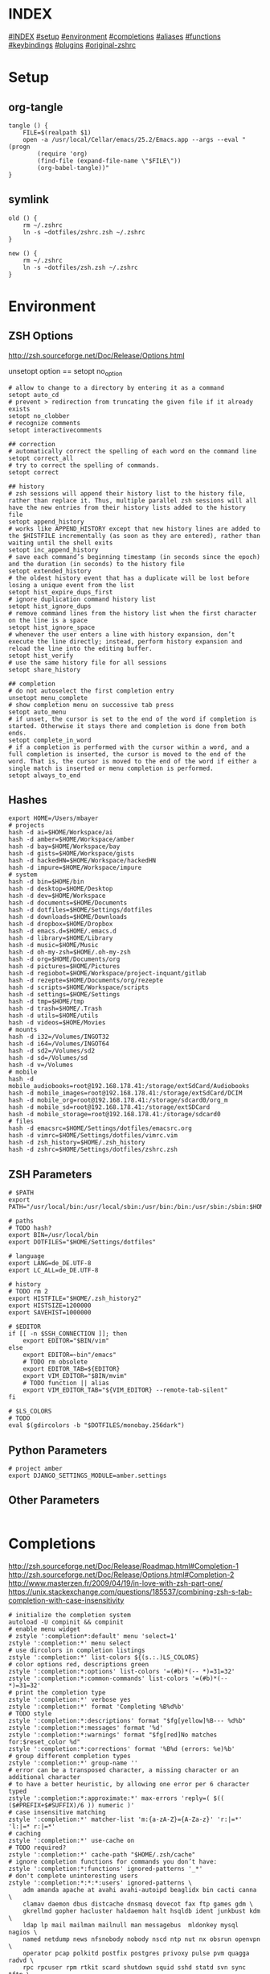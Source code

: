 #+AUTHOR: Markus Bayer
#+DATE: [2017-11-17 Fr]
#+BABEL: cache no
#+PROPERTY: header-args shell :tangle zsh.zsh

#          ▄███████▄     ▄████████    ▄█    █▄       ▄████████  ▄████████
#          ▀█▀▄███▀▄▄   ███         ▄███▄▄▄▄███▄▄  ▄███▄▄▄▄██▀ ███
#           ▄███▀   ▀ ▀███████████ ▀▀███▀▀▀▀███▀  ▀▀███▀▀▀▀▀   ███
#         ▄███▀                ███   ███    ███   ▀███████████ ███    █▄
# ████    ███▄     ▄█    ▄█    ███   ███    ███     ███    ███ ███    ███
# ████     ▀████████▀  ▄████████▀    ███    █▀      ███    ███ ████████
#                                                   ███    ███

# ASCII-Art credits: http://patorjk.com/software/taag/#p=display&f=Delta%20Corps%20Priest%201&t=.zshrc
* INDEX
[[#INDEX]]
[[#setup]]
[[#environment]]
[[#completions]]
[[#aliases]]
[[#functions]]
[[#keybindings]]
[[#plugins]]
[[#original-zshrc]]

* Setup
:PROPERTIES:
:CUSTOM_ID: setup
:END:
** org-tangle
#+BEGIN_SRC shell
tangle () {
    FILE=$(realpath $1)
    open -a /usr/local/Cellar/emacs/25.2/Emacs.app --args --eval "(progn
        (require 'org)
        (find-file (expand-file-name \"$FILE\"))
        (org-babel-tangle))"
}
#+END_SRC

** symlink
#+BEGIN_SRC shell
old () {
    rm ~/.zshrc
    ln -s ~dotfiles/zshrc.zsh ~/.zshrc
}

new () {
    rm ~/.zshrc
    ln -s ~dotfiles/zsh.zsh ~/.zshrc
}
#+END_SRC

* Environment
:PROPERTIES:
:CUSTOM_ID: environment
:END:

** ZSH Options
http://zsh.sourceforge.net/Doc/Release/Options.html

unsetopt option == setopt no_option
#+BEGIN_SRC shell
# allow to change to a directory by entering it as a command
setopt auto_cd 
# prevent > redirection from truncating the given file if it already exists
setopt no_clobber
# recognize comments
setopt interactivecomments

## correction
# automatically correct the spelling of each word on the command line
setopt correct_all
# try to correct the spelling of commands.
setopt correct

## history
# zsh sessions will append their history list to the history file, rather than replace it. Thus, multiple parallel zsh sessions will all have the new entries from their history lists added to the history file
setopt append_history
# works like APPEND_HISTORY except that new history lines are added to the $HISTFILE incrementally (as soon as they are entered), rather than waiting until the shell exits
setopt inc_append_history
# save each command’s beginning timestamp (in seconds since the epoch) and the duration (in seconds) to the history file
setopt extended_history
# the oldest history event that has a duplicate will be lost before losing a unique event from the list
setopt hist_expire_dups_first
# ignore duplication command history list
setopt hist_ignore_dups
# remove command lines from the history list when the first character on the line is a space
setopt hist_ignore_space
# whenever the user enters a line with history expansion, don’t execute the line directly; instead, perform history expansion and reload the line into the editing buffer.
setopt hist_verify
# use the same history file for all sessions
setopt share_history

## completion
# do not autoselect the first completion entry
unsetopt menu_complete
# show completion menu on successive tab press
setopt auto_menu
# if unset, the cursor is set to the end of the word if completion is started. Otherwise it stays there and completion is done from both ends.
setopt complete_in_word
# if a completion is performed with the cursor within a word, and a full completion is inserted, the cursor is moved to the end of the word. That is, the cursor is moved to the end of the word if either a single match is inserted or menu completion is performed.
setopt always_to_end
#+END_SRC

** Hashes
#+BEGIN_SRC shell
export HOME=/Users/mbayer
# projects
hash -d ai=$HOME/Workspace/ai
hash -d amber=$HOME/Workspace/amber
hash -d bay=$HOME/Workspace/bay
hash -d gists=$HOME/Workspace/gists
hash -d hackedHN=$HOME/Workspace/hackedHN
hash -d impure=$HOME/Workspace/impure
# system
hash -d bin=$HOME/bin
hash -d desktop=$HOME/Desktop
hash -d dev=$HOME/Workspace
hash -d documents=$HOME/Documents
hash -d dotfiles=$HOME/Settings/dotfiles
hash -d downloads=$HOME/Downloads
hash -d dropbox=$HOME/Dropbox
hash -d emacs.d=$HOME/.emacs.d
hash -d library=$HOME/Library
hash -d music=$HOME/Music
hash -d oh-my-zsh=$HOME/.oh-my-zsh
hash -d org=$HOME/Documents/org
hash -d pictures=$HOME/Pictures
hash -d regiobot=$HOME/Workspace/project-inquant/gitlab
hash -d rezepte=$HOME/Documents/org/rezepte
hash -d scripts=$HOME/Workspace/scripts
hash -d settings=$HOME/Settings
hash -d tmp=$HOME/tmp
hash -d trash=$HOME/.Trash
hash -d utils=$HOME/utils
hash -d videos=$HOME/Movies
# mounts
hash -d i32=/Volumes/INGOT32
hash -d i64=/Volumes/INGOT64
hash -d sd2=/Volumes/sd2
hash -d sd=/Volumes/sd
hash -d v=/Volumes
# mobile
hash -d mobile_audiobooks=root@192.168.178.41:/storage/extSdCard/Audiobooks
hash -d mobile_images=root@192.168.178.41:/storage/extSdCard/DCIM
hash -d mobile_org=root@192.168.178.41:/storage/sdcard0/org_m
hash -d mobile_sd=root@192.168.178.41:/storage/extSDCard
hash -d mobile_storage=root@192.168.178.41:/storage/sdcard0
# files
hash -d emacsrc=$HOME/Settings/dotfiles/emacsrc.org
hash -d vimrc=$HOME/Settings/dotfiles/vimrc.vim
hash -d zsh_history=$HOME/.zsh_history
hash -d zshrc=$HOME/Settings/dotfiles/zshrc.zsh
#+END_SRC

** ZSH Parameters
#+BEGIN_SRC shell
# $PATH
export PATH="/usr/local/bin:/usr/local/sbin:/usr/bin:/bin:/usr/sbin:/sbin:$HOME/bin:$PATH"

# paths
# TODO hash?
export BIN=/usr/local/bin
export DOTFILES="$HOME/Settings/dotfiles"

# language
export LANG=de_DE.UTF-8
export LC_ALL=de_DE.UTF-8

# history
# TODO rm 2
export HISTFILE="$HOME/.zsh_history2"
export HISTSIZE=1200000
export SAVEHIST=1000000

# $EDITOR
if [[ -n $SSH_CONNECTION ]]; then
    export EDITOR="$BIN/vim"
else
    export EDITOR=~bin"/emacs"
    # TODO rm obsolete
    export EDITOR_TAB=${EDITOR}
    export VIM_EDITOR="$BIN/mvim"
    # TODO function || alias
    export VIM_EDITOR_TAB="${VIM_EDITOR} --remote-tab-silent"
fi

# $LS_COLORS
# TODO 
eval $(gdircolors -b "$DOTFILES/monobay.256dark")
#+END_SRC

** Python Parameters
#+BEGIN_SRC shell
# project amber
export DJANGO_SETTINGS_MODULE=amber.settings
#+END_SRC

** Other Parameters
#+BEGIN_SRC shell
#+END_SRC

* Completions
:PROPERTIES:
:CUSTOM_ID: completions
:END:
http://zsh.sourceforge.net/Doc/Release/Roadmap.html#Completion-1
http://zsh.sourceforge.net/Doc/Release/Options.html#Completion-2
http://www.masterzen.fr/2009/04/19/in-love-with-zsh-part-one/
https://unix.stackexchange.com/questions/185537/combining-zsh-s-tab-completion-with-case-insensitivity
#+BEGIN_SRC shell
# initialize the completion system
autoload -U compinit && compinit
# enable menu widget
# zstyle ':completion*:default' menu 'select=1'
zstyle ':completion:*' menu select
# use dircolors in completion listings
zstyle ':completion:*' list-colors ${(s.:.)LS_COLORS}
# color options red, descriptions green
zstyle ':completion:*:options' list-colors '=(#b)*(-- *)=31=32'
zstyle ':completion:*:common-commands' list-colors '=(#b)*(-- *)=31=32'
# print the completion type
zstyle ':completion:*' verbose yes
zstyle ':completion:*' format 'Completing %B%d%b'
# TODO style
zstyle ':completion:*:descriptions' format "$fg[yellow]%B--- %d%b"
zstyle ':completion:*:messages' format '%d'
zstyle ':completion:*:warnings' format "$fg[red]No matches for:$reset_color %d"
zstyle ':completion:*:corrections' format '%B%d (errors: %e)%b'
# group different completion types
zstyle ':completion:*' group-name ''
# error can be a transposed character, a missing character or an additional character
# to have a better heuristic, by allowing one error per 6 character typed
zstyle ':completion:*:approximate:*' max-errors 'reply=( $(( ($#PREFIX+$#SUFFIX)/6 )) numeric )'
# case insensitive matching
zstyle ':completion:*' matcher-list 'm:{a-zA-Z}={A-Za-z}' 'r:|=*' 'l:|=* r:|=*'
# caching
zstyle ':completion:*' use-cache on
# TODO required?
zstyle ':completion:*' cache-path "$HOME/.zsh/cache" 
# ignore completion functions for commands you don’t have:
zstyle ':completion:*:functions' ignored-patterns '_*'
# don't complete uninteresting users
zstyle ':completion:*:*:*:users' ignored-patterns \
    adm amanda apache at avahi avahi-autoipd beaglidx bin cacti canna \
    clamav daemon dbus distcache dnsmasq dovecot fax ftp games gdm \
    gkrellmd gopher hacluster haldaemon halt hsqldb ident junkbust kdm \
    ldap lp mail mailman mailnull man messagebus  mldonkey mysql nagios \
    named netdump news nfsnobody nobody nscd ntp nut nx obsrun openvpn \
    operator pcap polkitd postfix postgres privoxy pulse pvm quagga radvd \
    rpc rpcuser rpm rtkit scard shutdown squid sshd statd svn sync tftp \
    usbmux uucp vcsa wwwrun xfs '_*'
# don't complete uninteresting files
zstyle ':completion:*:emacs:*' ignored-patterns '*.(o|a|so|aux|dvi|swp|fig|bbl|blg|bst|idx|ind|out|toc|class|pdf|ps|pyc)'
# avoid getting offered the same filename with rm
zstyle ':completion:*:rm:*' ignore-line yes
#+END_SRC

** Python

* Aliases
:PROPERTIES:
:CUSTOM_ID: aliases
:END:

** Global aliases
#+BEGIN_SRC shell
# filter columns
alias -g _awk1="|awk '{print \$1}'"
alias -g _awk2="|awk '{print \$2}'"
alias -g _awk3="|awk '{print \$3}'"
alias -g _awk4="|awk '{print \$4}'"
alias -g _awk5="|awk '{print \$5}'"
alias -g _awk6="|awk '{print \$6}'"
# count lines
alias -g _cl='| wc -l'
# archives in pwd
alias -g _acd='./(*.bz2|*.gz|*.tgz|*.zip|*.z)'
#+END_SRC

** Suffix aliases
#+BEGIN_SRC shell
# TODO
# open org-mode files in emacs
alias -s org=emacs
#+END_SRC

* Functions
:PROPERTIES:
:CUSTOM_ID: functions
:END:

** Clipboard

** Echo

** File

** Director

** Internet

** List

** Find

** Select

* Keybindings
:PROPERTIES:
:CUSTOM_ID: keybindings
:END:
#+BEGIN_SRC shell
rationalise-dot() {
  if [[ $LBUFFER = *.. ]]; then
    LBUFFER+=/..
  else
    LBUFFER+=.
  fi
}
zle -N rationalise-dot
bindkey . rationalise-dot
#+END_SRC

* Plugins
:PROPERTIES:
:CUSTOM_ID: plugins
:END:

* Original zshrc
:PROPERTIES:
:CUSTOM_ID: original-zshrc
:END:

#+BEGIN_SRC shell :tangle no
  # zsh configs {{{
      # init completion
      autoload -U compinit && compinit
      # enable vcs_info used by the prompt
      autoload -Uz vcs_info
      zstyle ':vcs_info:*' enable git svn
      precmd() { vcs_info }

      # completion {
          # enable vcs_info used by the prompt
          autoload -U compinit && compinit
          autoload -Uz vcs_info
          zstyle ':vcs_info:*' enable git svn
          precmd () { vcs_info ; }
    
          zstyle ':completion:*' completer _expand _complete
    

          zstyle ':completion:*' users resolve
          # use dircolours in completion listings
          zstyle ':completion:*' list-colors ${(s.:.)LS_COLORS}
          # Enable menu completion
          zstyle ':completion*:default' menu 'select=1'
    
          # allow approximate matching
          zstyle ':completion:*' completer _complete _match _approximate
          zstyle ':completion:*:match:*' original only
          zstyle ':completion:*:approximate:*' max-errors 1 numeric
          zstyle ':completion:*' auto-description 'Specify: %d'
          zstyle ':completion:*' format 'Completing %d'
          zstyle ':completion:*' verbose true
          zstyle ':completion:*:functions' ignored-patterns '_*'
          zstyle ':completion:*:*:(^rm):*:*files' ignored-patterns \
          '*?.(o|c~|zwc)' '*?~'
    
          zstyle ':completion:*:vim:*' ignored-patterns '*.(o|a|so|aux|dvi|log|swp|fig|bbl|blg|bst|idx|ind|out|toc|class|pdf|ps|pyc)'
    
          # init completion
          autoload -U compinit && compinit
      # #}



      # ls --color
      # LS_COLORS='di=36:ln=35:so=32:pi=33:ex=31:bd=34;46:cd=34;43:su=30;41:sg=30;46:tw=30;42:ow=30;43'
      # LSCOLORS='gxfxcxdxbxegedabagacad'

      # gnu dircolors
      alias dircolors='gdircolors'
      eval `dircolors /Users/mbayer/Settings/dotfiles/monobay.256dark`
  # }}}

  # antigen {{{
      # source $HOME/.oh-my-zsh/custom/plugins/antigen/antigen.zsh
      #
      # # load the oh-my-zsh's library.
      # antigen use oh-my-zsh
      #
      # # bundles from the default repo (robbyrussell's oh-my-zsh).
      # antigen bundle osx
      # antigen bundle brew
      # antigen bundle git
      # antigen bundle python
      # antigen bundle pip
      # antigen bundle docker
      # antigen bundle jsontools
      # antigen bundle urltools
      # antigen bundle web-search
      #
      # # additional bundles
      # antigen bundle zsh-users/zsh-syntax-highlighting
      # antigen bundle zsh-users/zsh-autosuggestions
      # antigen bundle zsh-users/zsh-completions
      # antigen bundle zsh-users/zsh-history-substring-search
      #
      # antigen bundle jocelynmallon/zshmarks
      #
      # # Tell antigen that you're done.
      # antigen apply
  # }}}

  # oh-my-zsh configs {{{

      ZSH=$HOME/.oh-my-zsh

      ZSH_THEME="impure"
      # ZSH_THEME="bay"
      # ZSH_THEME="random"
      CASE_SENSITIVE="false"
      COMPLETION_WAITING_DOTS="false"

      plugins=(
          osx
          brew
          python
          pip
          zshmarks
          pure
          docker
          jsontools
          urltools
          web-search
          zsh-completions
          zsh-syntax-highlighting
          zsh-history-substring-search
          k
          ztrace
          impure)

      source $ZSH/oh-my-zsh.sh
  # }}}

  # plugins-settings {{{
      # fortune ponies {
          fortune | ponysay
      # }

      # fzf {
          source ~/.oh-my-zsh/custom/plugins/fzf/completion.zsh

                  # ag -g "" --path-to-agignore ~/.agignore'
          export FZF_DEFAULT_COMMAND='
              (git ls-files $(git rev-parse --show-toplevel) ||
                  /usr/bin/find . -path "*/\.*" -prune -o -type f -print -o -type l -print |
                  sed s/^..//) 2> /dev/null'

          # Feed the output of ag into fzf
          alias fzf_ag='ag -g "" | fzf'

          # To apply the command to CTRL-T as well
          export FZF_CTRL_T_COMMAND="$FZF_DEFAULT_COMMAND"

          # fzf bms {
              alias fm='. fm'
              FZF_MARKS_DIRMARKS=~/.fzf_dirmarks
              FZF_MARKS_FILEMARKS=~/.fzf_filemarks
              FZF_MARKS_TEXT_ACTION=${EDITOR_TAB}
              FZF_MARKS_FILE_ACTION='open'
              FZF_MARKS_DIR_ACTION='cd'
          # }
      # }
  # }}}

  # python {{{
      path=(
          $path
          /usr/bin/python
          /usr/local/bin/python3
      )

      # virtualenv {
          export VIRTUALENVWRAPPER_PYTHON=/usr/bin/python
          export PROJECT_HOME=$HOME/Workspace
          export WORKON_HOME=$HOME/Workspace/Envs
          export VIRTUALENV_ROOT=$WORKON_HOME
          export DEFAULT_PYTHON_INTERPRETER=$WORKON_HOME/python3.4.1/bin/python
          source /usr/local/bin/virtualenvwrapper.sh

          # fix the new tab = virtual_env dir bug
          if [[ "$PWD" == "$HOME/Workspace/Envs" ]]; then
              cd - > /dev/null
          fi
          # set default virtual_env
          if [[ $(basename "$VIRTUAL_ENV") == "" ]]
          then
              local virtualenv_default_path="$HOME/Workspace/Envs/python3.4.1/bin/activate"
              if [[ -f "$virtualenv_default_path" ]]; then
                  source "$virtualenv_default_path"
              fi
          fi
      # }
  # }}}

  # docker {{{
      export OSX_PRIVATE=/private
      # $(boot2docker shellinit 2> /dev/null)
      # export DOCKER_HOST=tcp://192.168.59.103:2376
      # export DOCKER_CERT_PATH=$HOME/.boot2docker/certs/boot2docker-vm
      # export DOCKER_TLS_VERIFY=1
  # }}}


  # keybindings / keymappings {{{
      # vi mode
      # bindkey -v

      # TODO: remove
      # bind UP and DOWN arrow keys to history-substring-search
      # zmodload zsh/terminfo
      # bindkey "$terminfo[kcuu1]" history-substring-search-up
      # bindkey "$terminfo[kcud1]" history-substring-search-down

      # widgets
      # _last_command_args() {
      #     last_command=$history[$[HISTCMD-1]]
      #     last_command_array=("${(s/ /)last_command}") 
      #     _sep_parts last_command_array
      # }
      # zstyle ':completion:*' completer _last_command_args _complete

          # tab completion for the output of the previous command {
              _prev_result () {
                  local hstring
                  hstring=$(eval `fc -l -n -1`)
                  set -A hlist ${(@s/
  /)hstring}
                  compadd - ${hlist}
              }

              zle -C prev-comp menu-complete _prev_result
              # usage
              # $ find . -name "settings.py.*"
              # $ vim <Escape>e<Tab>
              bindkey '\ee' prev-comp
          # }

          # fzf filter for the output of the previous command {
              fzf_filter_prev () {
                  local selection
                  selection=$(fc -e - | fzf)
                  if [[ -a $selection ]]
                  then
                      smart_open $selection
                  fi
              }

              zle -N fzf_filter_prev
              # usage
              # $ ls
              # $ <Escape>f
              bindkey -s '\ef' 'fzf_filter_prev\n'
          # }

          # open last output {
              open_prev () {
                  local files
                  files=$(fc -e -)
                  if [[ -a $files ]]
                  then
                      smart_open $files
                  fi
              }

              zle -N open_prev
              # usage
              # $ ls
              # $ <Escape>o
              bindkey -s '\eo' 'open_prev\n'
          # }

          # copy the output of the previous command to clipboard {
              copy_prev () {
                  fc -e - | pbcopy
              }

              zle -N cp_prev
              # usage
              # $ ls
              # $ <Escape>c
              bindkey -s '\ec' 'cp_prev\n'
          # }

          # tab completion for git status files {
              _git_status_files () {
                  local files
                  files=$(git status --porcelain | awk '{print $2 }')
                  # sleep?
                  sleep 1
                  set -A flist ${(@s/
  /)files}
                  compadd - ${flist}
              }

              zle -C git-files menu-complete _git_status_files
              # usage
              # $ git add <Escape>g<Tab>
              bindkey '\eg' git-files
          # }

          # tab completion for git status files {
              if [[ $- == *i* ]]; then

                  # CTRL-h - Paste the selected hash(s) into the command line
                  # hash -d | grep -v '_'|awk -F = '{print "~"$1"/""\t\t"$2}'

                  # CTRL-f - Paste the selected file path(s) into the command line
                  __fsel() {
                    local cmd="${FZF_CTRL_T_COMMAND:-"command find -L . \\( -path '*/\\.*' -o -fstype 'dev' -o -fstype 'proc' \\) -prune \
                      -o -type f -print \
                      -o -type d -print \
                      -o -type l -print 2> /dev/null | sed 1d | cut -b3-"}"
                    eval "$cmd" | $(__fzfcmd) -m | while read item; do
                      printf '%q ' "$item"
                    done
                    echo
                  }

                  # CTRL-p - Paste the selected directory path(s) into the command line
                  __fsel-dir() {
                    local cmd="${FZF_ALT_C_COMMAND:-"command find -L . \\( -path '*/\\.*' -o -fstype 'dev' -o -fstype 'proc' \\) -prune \
                      -o -type d -print 2> /dev/null | sed 1d | cut -b3-"}"
                    eval "$cmd" | $(__fzfcmd) -m | while read item; do
                      printf '%q ' "$item"
                    done
                    echo
                  }

                  __fzfcmd() {
                    [ ${FZF_TMUX:-1} -eq 1 ] && echo "fzf-tmux -d${FZF_TMUX_HEIGHT:-40%}" || echo "fzf"
                  }

                  fzf-file-widget() {
                    LBUFFER="${LBUFFER}$(__fsel)"
                    zle redisplay
                  }
                  zle     -N   fzf-file-widget
                  bindkey '^F' fzf-file-widget

                  fzf-dir-widget() {
                    LBUFFER="${LBUFFER}$(__fsel-dir)"
                    zle redisplay
                  }
                  zle     -N   fzf-dir-widget
                  bindkey '^P' fzf-dir-widget

                  # Ctrl-g - cd into the selected directory
                  fzf-cd-widget() {
                    local cmd="${FZF_ALT_C_COMMAND:-"command find -L . \\( -path '*/\\.*' -o -fstype 'dev' -o -fstype 'proc' \\) -prune \
                      -o -type d -print 2> /dev/null | sed 1d | cut -b3-"}"
                    cd "${$(eval "$cmd" | $(__fzfcmd) +m):-.}" && pwd
                    zle reset-prompt
                  }
                  zle     -N    fzf-cd-widget
                  bindkey '^G' fzf-cd-widget

                  # CTRL-r - Paste the selected command from history into the command line
                  fzf-history-widget() {
                    local selected num
                    selected=( $(fc -l 1 | $(__fzfcmd) +s --tac +m -n2..,.. --tiebreak=index --toggle-sort=ctrl-r -q "${LBUFFER//$/\\$}") )
                    if [ -n "$selected" ]; then
                      num=$selected[1]
                      if [ -n "$num" ]; then
                        zle vi-fetch-history -n $num
                      fi
                    fi
                    zle redisplay
                  }
                  zle     -N   fzf-history-widget
                  bindkey '^R' fzf-history-widget
              fi
          # }

          # magic enter = ls && git status {
              do_enter () {
                  if [ -n "$BUFFER" ]; then
                      zle accept-line
                      return 0
                  fi
                  echo
                  ls
                  if [ "$(git rev-parse --is-inside-work-tree 2> /dev/null)" = 'true' ]; then
                      echo
                      echo -e "\e[0;33m--- git status ---\e[0m"
                      git status -sb
                  fi
                  zle reset-prompt
                  return 0
              }
              zle -N do_enter
              bindkey '^m' do_enter
          # }

          # rational dots {
              # type '...' to get '../..' with successive .'s adding /..
              function rationalise_dot {
                  local MATCH # keep the regex match from leaking to the environment
                  if [[ $LBUFFER =~ '(^|/| |      |'$'\n''|\||;|&)\.\.$' ]]; then
                    LBUFFER+=/
                    zle self-insert
                    zle self-insert
                  else
                    zle self-insert
                  fi
              }
              zle -N rationalise_dot
              bindkey . rationalise_dot
              # without this, typing a . aborts incremental history search
              bindkey -M isearch . self-insert
          # }
      # }

      bindkey -e
      export WORDCHARS=''                                 # do not jump over whole POSIX path
      bindkey '^N' accept-and-hold                        # ctrl n .................... multiselect in menu complete
      bindkey '^[^[[D' backward-word                      # alt <arrow-left>............move a word backward
      bindkey '^[^[[C' forward-word                       # alt <arrow-right>...........move a word forward
      bindkey '^[^H' backward-kill-word                   # cmd <del>...................delete the word left of the cursor
      bindkey '^A' beginning-of-line                      # cmd <arrow-left>............move to the beginning of the line
      bindkey '^E' end-of-line                            # cmd <arrow-right>...........move to the end of the line
      bindkey '^[^[[B' kill-whole-line                    # cmd <arrow-down>............delete the whole line
      bindkey '^X' delete-char                            # ctrl x......................delete the char under the cursor
      bindkey '^W' delete-word                            # ctrl w......................delete the word under the cursor
      bindkey -s '^[^[[A' 'cd ..\n'                       # alt <arrow-up>..............cd ..
      bindkey -s '^L' 'ls -laH\n'                         # ctr l.......................ls -laH
      bindkey '^[[A' history-beginning-search-backward    # <arrow-up>..................history substring search backward
      bindkey '^[[B' history-beginning-search-forward     # <arrow-down>................history substring search forward
  # }}}

  # aliases {{{
      # filters / global aliases {
          # redirect stdout, stderr
          alias -g _no_output='> /dev/null 2>&1'
          # redirect stderr
          alias -g _no_stderr='2> /dev/null'
          # redirect stdout
          alias -g _no_stdout='&> /dev/null'

          alias -g _vim="| eval ${EDITOR_TAB}"
          alias -g _copy='| pbcopy'

          # last downloaded file
          alias -g _ldf='~"downloads/$(ls -1t ~downloads/ | head -n1)"'
          alias -g _lss='~"pictures/Screenshots/$(ls -1t ~pictures/Screenshots/ | head -n1)"'

          # alias -g õrg='~org'
      # }

      # list {
          alias ls='gls --color=auto'
          alias ll='ls -lah'
          alias ls_size='ls -lahS'                # sort by size
          alias ls_date='ls -latr'                # sort by date
          alias ls_today='find . -maxdepth 1 -type f -mtime 1'
          # numFiles: number of (non-hidden) files in current directory
          alias ls_count='echo $(ls -1 | wc -l)'
          alias k='k -h'     # human readable sizes
      # }

      # tools {
          alias chrome='/Applications/Google\ Chrome.app/Contents/MacOS/Google\ Chrome --headless --disable-gpu'
          alias p='pbpaste'
          alias c='pbcopy'
          alias ag='ag --path-to-agignore ~/.agignore'
          alias grep='grep --color'
          alias df='df -h'
          alias pony='fortune | ponysay'
          alias wttr='curl -s http://wttr.in | tail +8 | head -30'
          alias moon='curl -s wttr.in/Moon|head -25'
          alias yt3='$WORKON_HOME/python3.4.1/bin/youtube-dl --verbose --extract-audio --audio-format mp3 --no-mtime --no-cache-dir'
          alias yt='$WORKON_HOME/python3.4.1/bin/youtube-dl --no-mtime --no-cache-dir'
          # alias emacs='/usr/local/Cellar/emacs/24.5/Emacs.app/Contents/MacOS/Emacs'
          # alias emacs='open -a Emacs.app'
          alias cemacs='/usr/local/Cellar/emacs/24.5/Emacs.app/Contents/MacOS/Emacs -nw'
          alias bpython='$WORKON_HOME/python3.4.1/bin/bpython'
          alias redis='$HOME/Utils/redis-4.0.2/src/redis-server'

          # vim {
              alias cvim='/usr/local/bin/vim'

          # }

          # git {
              alias gs='git status'
              alias gpl='git pull'
              alias gps='git push'
              alias gl='git log'
              alias gco='git checkout'
              # find all .git directories and exec "git pull" on the parent.
              # alias git_pull_rec='find . -name .git -exec sh -c "cd \"{}\"/../ && pwd && git pull" \;'
              alias git_ignore_del='git ls-files --deleted -z | git update-index --assume-unchanged -z --stdin'
              alias git_remote_url='open `git config --get remote.origin.url`'
              alias git_push_fire='git add -A && git commit -a --allow-empty-message -m "" && git push'
              alias git_graph='git log --oneline --graph'
              alias git_branch='git branch | cut -c3-'
              alias git_undo_commit='git reset --soft HEAD~'
          # }

          # docker {
              alias dm='docker-machine'
              alias start_regiobot='docker-machine start regiobot && eval "$(docker-machine env regiobot)"'
              alias stop_regiobot='docker-machine stop regiobot'

              alias start_termxplorer='docker-machine start termxplorer && eval "$(docker-machine env termxplorer)"'
              alias stop_termxplorer='docker-machine stop termxplorer'

              # stop all containers
              alias docker_stop_all='docker stop $(docker ps -a -q)'
              # rm all containers
              alias docker_rm_all='docker rm $(docker ps -a -q)'
              # stop and rm all containers
              alias docker_nuke='docker_stop_all && docker_rm_all'
              # remove all images
              alias docker_rmi_all='docker rmi $(docker images -q)'

              # kill all running containers
              alias docker_kill_all='docker kill $(docker ps -q)'
              # delete all stopped containers
              alias docker_rm_stopped_containers='printf "\n>>> Deleting stopped containers\n\n" && docker rm $(docker ps -a -q)'
              # delete all untagged images
              alias docker_rmi_untagged='printf "\n>>> Deleting untagged images\n\n" && docker rmi $(docker images -q -f dangling=true)'
              # delete all stopped containers and untagged images
              alias docker_clean='docker_rm_stopped_containers || true && docker_rmi_untagged'
          # }
      # }

      # actions {
          alias s='source ~zshrc'
          alias i_am_root='su -c "$(history -p !-1)"'
          alias printip='ifconfig | grep "inet " | grep -v 127.0.0.1 | cut -d\  -f2'
          alias dirs='dirs -vp'
          # substitute windows linebreak with unix linebreak
          alias fix_linebreaks="/usr/bin/perl -i -pe's/\r$//'"
          alias pip_update_all="pip freeze --local | grep -v '^\-e' | cut -d = -f 1  | xargs -n1 pip install -U"

          # osx {
              alias osx_show_hidden='defaults write com.apple.Finder AppleShowAllFiles YES && killall Finder'
              alias osx_hide_hidden='defaults write com.apple.Finder AppleShowAllFiles NO && killall Finder'
              alias osx_empty_trash="rm -rf ~/.Trash/."
          # }

          # cleanup {
              # rm_DS_Store_files: removes all .DS_Store file from the current dir and below
              alias rm_ds_store='find . -name .DS_Store -exec rm {} \;'
              alias rm_pyc_files='find . -name "*.pyc" -exec rm {} \;'
              alias rm_svn_files='find . -type d -name .svn -exec rm -rf {} \;'
              alias rm_emacs_files="find . -maxdepth 1 -type f -name '#*#' -exec rm {}\;"
          # }

          # file-shortcuts {
              alias zshrc='eval ${EDITOR_TAB} ~zshrc'
              alias zsh_history='eval ${EDITOR_TAB} ~zsh_history'
              alias vimrc='eval ${EDITOR_TAB} ~vimrc'
              alias emacsrc='eval ${EDITOR_TAB} ~emacsrc'
          # }
      # }
  # }}}

  # functions {{{
              # tools {
              clipboard_plain_text () {
                  pbpaste | textutil -convert txt -stdin -stdout -encoding 30 | pbcopy
              }
              print_shrug () {
                  echo "¯\_(ツ)_/¯"
              }
              print_python_kws () {
                  python -c "import keyword
  for kw in keyword.kwlist:
      print(kw)"
              }
              # >--< <- rm from clipboard entry
              # >>> import hashlib
              rm_prefix (){
                  pbpaste|cut -c 4-|pbcopy
              }
              # reverse line order of file
              tac () {
                  sed '1!G;h;$!d' $1
              }
              mk_zip_bomb () {
                  dd if=/dev/zero bs=1M count=10240 | gzip > 10G.gzip
              }
              list_background_images () {
                  local url=$1
                  curl $url|awk -F\" '{for(i=0;++i<=NF;){if($i ~ /^http/ && $i !~ "google\|cache:"){print $i}}}'|grep '.*\.\(jpg\|JPG\|png\|PNG\|gif\|GIF\)'
              }
              list_urls () {
                  local url=$1
                  curl $url|sed -n 's/.*href="\([^"]*\).*/\1/p'
              }
              # }
      # fileoperations {
          rename_prefix_iterator () {
              local prefix=$1
              local pattern=$2
              i=1
              for file in *$pattern*; do
                  filename=$(basename "$file")
                  extension="${filename##*.}"
                  filename="${filename%.*}"
                  cp $file $(printf "$prefix-%0.3d.$extension" $i)
                  i=$((i + 1))
              done
          }
      # }
      # echo {
          # 
          echo_external_ip () {
              curl ipecho.net/plain
          }
          # get the last file of the given directory
          echo_lf () {
              echo "$1/$(ls -1t $1/ | head -n1)"
          }
          echo_timestamp () {
              echo $(date +%Y-%m-%d-%H-%M-%S)
          }
          echo_datestamp () {
              echo $(date +%Y-%m-%d)
          }
      # }

      # list {
          starcat () {
              for i in *; do
                  echo ""
                  echo "=-=-= $i =-=-="
                  echo "------------------------------------------------"
                  echo ""
                  cat "$i"
                  echo ""
              done
          }

          recipes () {
              (cd ~org/rezepte && ls -1a|sed -e 's/\.org//g' -e 's/_/ /g')
          }
          escape_spaces () {
              echo "${(q)1}"
          }
          # print a directory tree
          dir_tree () {
              ls -R | grep ":$" | sed -e 's/:$//' -e 's/[^-][^\/]*\//--/g' -e 's/^/   /' -e 's/-/|/'
          }
          # count files
          count () {
              for dir in $( /usr/bin/find . -type d -print );
              do
                  files=$( /usr/bin/find $dir -maxdepth 1 -type f | wc -l )
                  echo "$dir : $files"
              done
          }

          # showTimes: show the modification, metadata-change, and access times of a file
          showtimes () { stat -f "%N:   %m %c %a" "$@" ; }

          # ff:  find a file under the current directory
          ff () { /usr/bin/find . -name "$@" ; }

          # ff:  fuzzy find file under the current directory
          fff () { /usr/bin/find . -name "*$@*" ; }

          # ffs: to find a file whose name starts with a given string
          ffs () { /usr/bin/find . -name "$@"'*' ; }

          # ffe: to find a file whose name ends with a given string
          ffe () { /usr/bin/find . -name '*'"$@" ; }

          # fd: find a directory
          fd () { /usr/bin/find . -type d -name '*'"$@" ; }

          # ffd: fuzzy find a directory
          ffd () { /usr/bin/find . -type d -name "*$@*" ; }

          # ffg:  to find a file under the current git directory
          ffg () { /usr/bin/find `git rev-parse --show-toplevel` -name "$@" ; }

          # ffsg: to find a file whose name starts with a given string within the current git dir
          ffsg () { /usr/bin/find `git rev-parse --show-toplevel` -name "$@"'*' ; }

          # ffeg: to find a file whose name ends with a given string within the current git dir
          ffeg () { /usr/bin/find `git rev-parse --show-toplevel` -name '*'"$@" ; }

          # fdg: find a directory within the current git dir
          fdg () { /usr/bin/find `git rev-parse --show-toplevel` -type d -name '*'"$@" ; }

          # ag within the git dir
          agg () { /usr/local/bin/ag "$@" `git rev-parse --show-toplevel` ; }
          gagg () { agg "$@" ; }

          # search for a file using Spotlight's metadata
          spotlight () { mdfind "kMDItemDisplayName == '$@'wc"; }

          # TODO FIXME
          f_spotlight () {
              smart_open $(spotlight "$@" | fzf --select-1)
          }

          # show the SpotLight comment for a file
          spotlight_comment () { mdls "$1" | grep kMDItemFinderComment ; }

          # locaterecent: to search for files created since yesterday using Spotlight
          # this is an illustration of using $time in a query
          # see: http://developer.apple.com/documentation/Carbon/Conceptual/SpotlightQuery/index.html
          # TODO: day param
          spotlight_recent_created () {
              mdfind 'kMDItemFSCreationDate >= $time.yesterday' | sed '/^\/Users\/mbayer\//!d' | sed '/^\/Users\/mbayer\/Library\//d' | sed '/pyc$/d'
          }

          mru () {
              find ~ \( -path '*/\.*' -o -path '/Users/mbayer/Library*' -o -path '/Users/mbayer/Pictures/Fotos-Mediathek.photoslibrary*' -o -path '/Users/mbayer/Workspace/Envs*' \) -prune -o \( -name '*\.pyc' \) -prune -o -type f -mtime -7 -perm -g+r,u+r,o+r -print | sed '/Dropbox.*Icon*/d'
          }

          f_mru () {
              smart_open $(mru | fzf)
          }

          # list_all_apps: list all applications on the system
          list_all_apps () { mdfind 'kMDItemContentTypeTree == "com.apple.application"c' ; }

          # find_larger: find files larger than a certain size (in bytes)
          find_larger () { /usr/bin/find . -type f -size +${1}c ; }

          # findword: search for a word in the Unix word list
          findword () { /usr/bin/grep ^"$@"$ /usr/share/dict/words ; }

          # dictionary lookup
          # dict_lookup is a python script which queries osx dict
          dict () {
              dict_lookup "$@"|tr '|' '\n'|sed 's/^ //g'
          }

          # fzf {
              # open screenshot
              f_screenshot () {
                  local screenshot_path screenshot
                  screenshot_path="$HOME/Pictures/Screenshots"
                  out=$(ls -r ${screenshot_path} | grep Bildschirmfoto | fzf --expect=ctrl-y)
                  key=$(head -1 <<< "$out")
                  screenshot=$(head -2 <<< "$out" | tail -1)
                  echo "$screenshot_path/${(q)screenshot}"
                  [ "$key" = ctrl-y ] && echo "$screenshot_path/${(q)screenshot}" | pbcopy || $(open $screenshot_path/$screenshot)
              }

              # fzf open
              # fe [FUZZY PATTERN] - Open the selected file with the default editor
              #   - Bypass fuzzy finder if there's only one match (--select-1)
              #   - Exit if there's no match (--exit-0)
              # you can press
              #   - CTRL-O to open with `open` command,
              #   - CTRL-E or Enter key to open with the $EDITOR
              f_open () {
                  local out file key
                  out=$(fzf --query="$1" --exit-0 --select-1 --exit-0 --cycle --expect=ctrl-o,ctrl-e --preview "head -$LINES {}")
                  key=$(head -1 <<< "$out")
                  file=$(head -2 <<< "$out" | tail -1)
                  if [ -n "$file" ]; then
                      # [ "$key" = ctrl-o ] && open "$file" || eval ${EDITOR_TAB} "$file"
                      [ "$key" = ctrl-o ] && open "$file" || smart_open "$file"
                      # echo "$file"
                  fi
              }
              alias fo='f_open'

              # open a file at path
              fo_at () {
                  (cd "$1" && fo)
              }

              # open a file under a hashed path
              f_hash () {
                  local scope=$(hash -d | grep -v '_' | sed 's/=.*//' | grep "$1")
                  if [[ "$scope" != "" ]]; then
                      local hash_path=$(hash -d | grep -v '_' | sed 's/.*=//' | grep "$scope")
                      (cd "$hash_path" && fo)
                  else
                      echo "unknown hash: $1"
                  fi
              }

              org () { (cd ~org && fo "$1") }
              dotfile () { (cd ~dotfiles && fo "$1") }
              gist () { (cd ~gists && fo "$1") }
              gist_search () { (cd ~gists && ag -C 5 "$1") }

              # fzf cd - cd to selected directory
              f_cd () {
                local dir
                dir=$(/usr/bin/find ${1:-*} -path '/*/\.*' -prune \
                                -o -type d -print 2> /dev/null | fzf +m) &&
                realpath "$dir"
                cd "$dir"
              }
              alias fcd='f_cd'

              # fcd starting from $HOME
              f_gcd () {
                local dir
                dir=$(/usr/bin/find ${1:-*} -path $(echo $HOME)'/*/\.*' -prune \
                                -o -type d -print 2> /dev/null | fzf +m) &&
                cd "$dir"
              }
              alias fgcd='f_cd'

              f_dirs () {
                  local dir
                  dir=$(dirs | awk '{print $2}' | fzf)
                  dn=$(dirname "$dir")
                  echo $dn
                  cd $dn
              }

              # search for file contents
              f_ag () {
                  ag "$1" --nobreak --nonumbers --noheading . | fzf
              }
              alias fag='f_ag'

              # fbr - checkout git branch (including remote branches)
              f_git_checkout () {
                local branches branch
                branches=$(git branch --all | grep -v HEAD) &&
                branch=$(echo "$branches" |
                         fzf-tmux -d $(( 2 + $(wc -l <<< "$branches") )) +m) &&
                git checkout $(echo "$branch" | sed "s/.* //" | sed "s#remotes/[^/]*/##")
              }

              # fco - checkout git branch/tag
              f_git_checkout_tag () {
                local tags branches target
                tags=$(
                  git tag | awk '{print "\x1b[31;1mtag\x1b[m\t" $1}') || return
                branches=$(
                  git branch --all | grep -v HEAD             |
                  sed "s/.* //"    | sed "s#remotes/[^/]*/##" |
                  sort -u          | awk '{print "\x1b[34;1mbranch\x1b[m\t" $1}') || return
                target=$(
                  (echo "$tags"; echo "$branches") |
                  fzf-tmux -l30 -- --no-hscroll --ansi +m -d "\t" -n 2) || return
                git checkout $(echo "$target" | awk '{print $2}')
              }

              # fcoc - checkout git commit
              f_git_checkout_commit () {
                local commits commit
                commits=$(git log --pretty=oneline --abbrev-commit --reverse) &&
                commit=$(echo "$commits" | fzf --tac +s +m -e) &&
                git checkout $(echo "$commit" | sed "s/ .*//")
              }

              # fshow - git commit browser
              f_git_log () {
                git log --graph --color=always \
                    --format="%C(auto)%h%d %s %C(black)%C(bold)%cr" "$@" |
                fzf --ansi --no-sort --reverse --tiebreak=index --bind=ctrl-s:toggle-sort \
                    --bind "ctrl-m:execute:
                              (grep -o '[a-f0-9]\{7\}' | head -1 |
                              xargs -I % sh -c 'git show --color=always % | less -R') << 'FZF-EOF'
                              {}
  FZF-EOF"
              }

              # pick a container id from all containers
              f_docker_container_id () {
                  local selection c_id
                  selection=$(docker ps -a | fzf --reverse --header-lines=1 --prompt="🐳  ")
                  c_id=$(echo $selection | awk '{print $1}')
                  echo $c_id | pbcopy
                  echo "copied:"
                  echo $c_id
              }

              f_docker_exec_select () {
                  local selection c_id cmd
                  selection=$(docker ps | fzf --reverse --header-lines=1 --prompt="🐳  ")
                  c_id=$(echo $selection | awk '{print $1}')
                  cmd="docker exec -it $c_id /bin/bash"
                  echo $cmd
                  eval $cmd
              }
              alias docker_shell='f_docker_exec_select'

              # pick a container id from all running containers
              f_docker_container_running_id () {
                  local selection c_id
                  selection=$(docker ps | fzf --reverse --header-lines=1 --prompt="🐳  ")
                  c_id=$(echo $selection | awk '{print $1}')
                  echo $c_id | pbcopy
                  echo "copied:"
                  echo $c_id
              }

              # pick an image name
              f_docker_image_name () {
                  local selection c_id
                  selection=$(docker ps -a | fzf --reverse --header-lines=1 --prompt="🐳  ")
                  c_id=$(echo $selection | awk '{print $2}')
                  echo $c_id | pbcopy
                  echo "copied:"
                  echo $c_id
              }

              # c - browse chrome history
              f_chrome_history () {
                    local cols sep
                    cols=$(( COLUMNS / 3 ))
                    sep='{{::}}'

                    # Copy History DB to circumvent the lock
                    # - See http://stackoverflow.com/questions/8936878 for the file path
                    cp -f ~/Library/Application\ Support/Google/Chrome/Default/History /tmp/h

                    sqlite3 -separator $sep /tmp/h \
                      "select substr(title, 1, $cols), url
                       from urls order by last_visit_time desc" |
                    awk -F $sep '{printf "%-'$cols's  \x1b[36m%s\n", $1, $2}' |
                    fzf --ansi --multi | sed 's#.*\(https*://\)#\1#' | xargs open
              }
              alias chrome_history='f_chrome_history'

              # browse chrome bookmarks
              f_chrome_bookmarks () {
                  $HOME/Workspace/scripts/fzf_chrome_bookmarks.rb
              }
              alias chrome_bookmarks='f_chrome_bookmarks'
          # }
      # }

      # print {
          # pretty print json
          # pjson '{"test": "test"}'
          # pjson myjsonfile.json
          # pjson '{"test": "test"}' myjsonfile.json
          pjson () {
              if [ $# -gt 0 ];
                  then
                  for arg in $@
                  do
                      if [ -f $arg ];
                          then
                          less $arg | python -m json.tool
                      else
                          echo "$arg" | python -m json.tool
                      fi
                  done
              fi
          }
      # }

      # vim {
          smart_open () {
              # escape spaces
              local filename cmd cmd_dir cmd_text cmd_arbitrary
              filename=${(q)1}

              cmd=""
              cmd_dir="cd $filename"
              cmd_text="${EDITOR_TAB} $filename"
              cmd_arbitrary="open $filename"

              # if directory
              if [[ -d "$filename" ]]; then
                  cmd=$cmd_dir
              else
                  # special case handling
                  local file_extension file_exceptions
                  file_extension="${filename##*.}"
                  file_exceptions=(csv org)
                  for i in "${file_exceptions[@]}"
                  do
                      if [[ "$i" == "$file_extension" ]]; then
                          cmd=$cmd_arbitrary
                      fi
                  done

                  # skip if it was special case
                  if [[ "$cmd" == "" ]]; then
                      # if meta information is text
                      if [[ $(file "$filename" | awk '{print $NF}') == 'text' ]]; then
                          cmd=$cmd_text
                      else
                          # fallback
                          cmd=$cmd_arbitrary
                      fi
                  fi
              fi

              if [[ $cmd != '' ]]; then
                  echo $filename
                  eval ${cmd}
              else
                  echo "nothing to do here"
              fi
          }

          # open files from asgard
          asgard_open () {
              mvim -c "echo :set buftype: \" \"" --remote-tab-silent scp://asgard//"$@"
          }

          # start vim with python 2 venv then switch back
          pvim () {
              venv="${VIRTUAL_ENV##*/}"
              if [[ $venv != "" ]]
              then
                  workon python2.7.5
                  mvim
                  workon $venv
              else
                  mvim
              fi
          }
      # }

      # emacs {
          emacs () {
              if [ $# -eq 0 ]; then
                  # open -a /usr/local/Cellar/emacs/25.2/Emacs.app/
                  eval ${EDITOR}
                  return 0
              fi
              if [ "$1" = "--debug-init" ]; then
                  eval ${EDITOR} --args --debug-init
                  return 0
              fi
              for var in "$@"; do
                  touch "$var"
                  eval "${EDITOR} $var"
              done
          }
          alias e='emacs'

          tangle () {
              FILE=$(realpath $1)
              open -a /usr/local/Cellar/emacs/25.2/Emacs.app --args --eval "(progn
                  (require 'org)
                  (find-file (expand-file-name \"$FILE\"))
                  (org-babel-tangle))"
          }

          old () {
              rm ~/.zshrc
              ln -s ~dotfiles/zshrc.zsh ~/.zshrc
          }

          new () {
              rm ~/.zshrc
              ln -s ~dotfiles/zsh.zsh ~/.zshrc
          }

      # }

      # vim {
          vim () {
              if [ $# -eq 0 ]; then
                  # open -a Emacs.app
                  eval ${VIM_EDITOR}
                  return 0
              fi

              eval ${VIM_EDITOR_TAB} "$@"
          }
      # }

      # git {
          # git diff
          gd () {
              git diff --color $1 $2|diff-so-fancy
          }

          # git add
          ga () {
              git add $@
          }

          # git commit -m
          gc () {
              git commit -m "$@"
          }

          # cd to git root
          cdg () {
              cd `git rev-parse --show-toplevel`
          }

          # git status file list
          git_status_files () {
              git status --porcelain | awk '{print $2 }'
          }

          # show which branch the current one is forked from
          git_parent_branch () {
              local current_branch=`git rev-parse --abbrev-ref HEAD`
              git show-branch -a | ack '\*' | ack -v "$current_branch" | head -n1 | sed 's/.*\[\(.*\)\].*/\1/' | sed 's/[\^~].*//'
          }

          # list git tree
          git_tree () {
              (git ls-tree -r --name-only HEAD || /usr/bin/find . -path "*/\.*" -prune -o -type f -print -o -type l -print | sed s/^..//) 2> /dev/null
          }


          # pull all repositories under $pwd
          # git_pull_rec () {
          #     /usr/bin/find . -type d -depth 1 -exec git --git-dir={}/.git --work-tree=$PWD/{} pull origin master \;
          # }

          # git push -u origin {BRANCH_NAME}
          git_push_branch () {
              git push -u origin "$(git branch --no-color | sed -e '/^[^*]/d' -e 's/* \(.*\)/\1/')"
          }

          # show the git log as json
          git_log_json () {
              git log --pretty=format:'{%n  "commit": "%H",%n  "abbreviated_commit": "%h",%n  "tree": "%T",%n  "abbreviated_tree": "%t",%n  "parent": "%P",%n  "abbreviated_parent": "%p",%n  "refs": "%D",%n  "encoding": "%e",%n  "subject": "%s",%n  "sanitized_subject_line": "%f",%n  "body": "%b",%n  "commit_notes": "%N",%n  "verification_flag": "%G?",%n  "signer": "%GS",%n  "signer_key": "%GK",%n  "author": {%n    "name": "%aN",%n    "email": "%aE",%n    "date": "%aD"%n  },%n  "commiter": {%n    "name": "%cN",%n    "email": "%cE",%n    "date": "%cD"%n  }%n},'
          }

          # open a gist repository in the browser
          git_gist_remote_url () {
              local gist_url
              gist_url="https://gist.github.com/embayer/"$(git config --get remote.origin.url | cut -c24- | sed 's/\.git$//')
              echo "$gist_url"
              open "$gist_url"
          }
      # }

      # docker {
          # regiobot {
              # init regiobot docker
              rg_init () {
                  cd ~/Workspace/regiobot/regiobot/
                  docker-machine stop regiobot
                  docker-machine start regiobot
                  eval "$(docker-machine env regiobot)"
                  make up
              }

              # open a bash session in the regiobot docker
              rg_shell () {
                  eval "$(docker-machine env regiobot)"
                  docker exec -it $(docker ps | awk '{ if ($2 == "regiobot_django") print $1 }') /bin/bash
              }

              import_shell () {
                  eval "$(docker-machine env regiobot)"
                  docker exec -it $(docker ps | awk '{ if ($2 == "rgimport_rgimport") print $1 }') /bin/bash
              }
          # }
      # }

      # trac {
          # cartman wrapper
          trac () {
              $WORKON_HOME/python2.7.5/bin/cm "$@" 2>/dev/null
          }

          # comment on a ticket
          trac_comment () {
              # trac_comment {ticket_nr} "{comment}"
              trac comment "$1" -m "$2"
          }

          # view ticket status
          trac_status () {
              trac status "$@"
          }

          # accept a ticket
          trac_accept () {
              trac status "$1" accept
          }

          # view a ticket by nr
          # -o -> open in browser
          trac_view () {
              local ticket_nr
              ticket_nr=$1
              if [[ ! $ticket_nr == '' ]]; then
                  local ticket_url
                  ticket_url=https://trac.inquant.de/regioyal/ticket/$ticket_nr

                  if [[ "$2" == "-o" ]]; then
                      echo "🐾  $ticket"
                      echo "🔗  $ticket_url"
                      open https://trac.inquant.de/regioyal/ticket/$ticket_nr
                  else
                      local ticket_description
                      ticket_description=`trac view $ticket_nr`
                      echo "🐾  $ticket_description"
                      echo ""
                      echo ""
                      echo "------------------------------------------------"
                      echo "🔗  $ticket_url"
                  fi
              fi
          }

          # search ticket titles via https://pypi.python.org/pypi/cartman/0.2.3
          trac_ticket () {
                local ticket ticket_nr
                # sort numerical
                ticket=$(trac report 3 | sort -t '#' -k 2n | fzf)
                ticket_nr=`echo $ticket | awk '{print $1}' | sed 's/[^0-9]*//g'`

                  if [[ ! $ticket_nr == '' ]];then
                      trac_view $ticket_nr $1
                  fi
          }

          # search tickets (trac_search "404 pages" -o)
          trac_search () {
                local ticket ticket_nr
                ticket=$(trac search "$1" | fzf)
                ticket_nr=`echo $ticket | awk '{print $1}' | sed 's/[^0-9]*//g'`

                  if [[ ! $ticket_nr == '' ]];then
                      local last_param
                      eval last_param=\$$#
                      if [[ $last_param == '-o' ]];then
                          trac_view $ticket_nr $last_param
                      else
                          trac_view $ticket_nr
                      fi
                  fi
          }
      # }

      # actions {

          # convert all xlsx files in pwd to csv
          # pip install xlsx2csv required
          xlsx2csv_in_dir () {
               for filename in ./*.xlsx; do xlsx2csv $filename ${filename:r}.csv; done
          }
          # colored man pages
          man () {
              env \
              LESS_TERMCAP_mb=$(printf "\e[1;31m") \
              LESS_TERMCAP_md=$(printf "\e[1;31m") \
              LESS_TERMCAP_me=$(printf "\e[0m") \
              LESS_TERMCAP_se=$(printf "\e[0m") \
              LESS_TERMCAP_so=$(printf "\e[1;44;33m") \
              LESS_TERMCAP_ue=$(printf "\e[0m") \
              LESS_TERMCAP_us=$(printf "\e[1;32m") \
                  man "$@"
          }


          diff_sorted () {
              diff <(sort "$1") <(sort "$2")
          }

          # escape spaces
          esc () {
              echo ${(q)@}
          }

          # print time logged in
          print_uptime () {
              last | grep `whoami` | grep -v logged | cut -c61-71 | sed -e 's/[()]//g' | awk '{ sub("\\+", ":");split($1,a,":");if(a[3]){print a[1]*60*60+a[2]*60+a[3]} else {print a[1]*60+a[2] }; }' | paste -s -d+ - | bc | awk '{printf "%dh:%dm:%ds\n",$1/(60*60),$1%(60*60)/60,$1%60}'
          }


          # print a divider
          div () {
              echo ""
              imgcat ~dropbox/Bilder/Art/MC-Escher-Metamorphosis.jpg
          }
          # create an executable script
          mk_script () {
              (($# > 0)) && {
                  touch "$1"
                  chmod +x "$1"
                  eval ${EDITOR_TAB} "$1"
              }
          }

          mkdir_cd () {
              mkdir $1 && cd $_
          }
          alias mkcd='mkdir_cd'

          # move file/dir to trash
          trash () { mv "$@" $HOME/.Trash/. ; }

          # backup the current directory at the parent directoy
          # use encryption with -e
          bu () {
              dname=$(basename $(pwd))
              cd ..
              if [[ "$1" == "-e" ]]; then
                  buname=$dname""_$(date +%d%m%y-%H-%M-%S).tar.gz.enc
                  tar cz "$dname/" | openssl enc -aes-256-cbc -e > "$buname"
              else
                  buname=$dname""_$(date +%d%m%y-%H-%M-%S).tar.gz
                  tar czf "$buname" "$dname/"
              fi
              echo "-> ../$buname"
              cd -  >/dev/null 2>&1
          }

          # convert a given zshmarks bookmarks file to zsh named directories
          bookmarks_to_hashes () {
              cat "$@" | awk '(FS = "|") && (NF) { gsub(/\$HOME/, "~", $1); print "hash -d " $2 "=" $1 }'
          }

          # lookup dict.cc
          de () { dict.cc.py de en "$1"; }
          # lookup dict.cc for english words
          en () { dict.cc.py en de "$1"; }

          # copy the current working dir to clipboard
          copy_pwd () { pwd | pbcopy }

          # copy the last command to clipboard
          copy_last_cmd () {
              # echo "!!" | pbcopy
              history | tail -1 | awk '{for (i=2; i<NF; i++) printf $i " "; print $NF}' | pbcopy
          }

          # calculator
          = () {
              calc="${@//p/+}"
              calc="${calc//x/*}"
              echo "$(($calc))"
          }

          # show clock
          clock () {
              while sleep 1;do tput sc;tput cup 0 $(($(tput cols)-29));date;tput rc;done &
          }

          # explain tools
          explain () {
            if [ "$#" -eq 0 ]; then
              while read  -p "Command: " cmd; do
                curl -Gs "https://www.mankier.com/api/explain/?cols="$(tput cols) --data-urlencode "q=$cmd"
              done
              echo "Bye!"
            elif [ "$#" -eq 1 ]; then
              curl -Gs "https://www.mankier.com/api/explain/?cols="$(tput cols) --data-urlencode "q=$1"
            else
              echo "Usage"
              echo "explain                  interactive mode."
              echo "explain 'cmd -o | ...'   one quoted command to explain it."
            fi
          }

          # osx {
              pomodoro () {
                  # TODO: tags, exercises, postpone
                  # Basso.aiff  Blow.aiff  Bottle.aiff  Frog.aiff  Funk.aiff  Glass.aiff  Hero.aiff  Morse.aiff  Ping.aiff  Pop.aiff  Purr.aiff  Sosumi.aiff  Submarine.aiff  Tink.aiff
                  local title="Pomodoro"
                  local subtitle="time for a break"
                  local soundname="Hero"
                  if [[ "$1" == "" ]]; then
                      local notification="a task"
                  else
                      local notification="$1"
                  fi
                  local timestamp=$(date +%d.%m.%Y-%H:%M:%S)
                  # TODO: display end time
                  echo "$timestamp\t$notification""\r"
                  echo "$timestamp\t$notification""\r" >> ~/.pomodoro

                  local secs=$((1))
                  # display a timer
                  while [ $secs -gt 0 ]; do
                      # TODO: format minutes
                      echo -ne "$secs\033[0K\r"
                      sleep 1
                      : $((secs--))
                  done
                  echo "display notification \"$notification\" with title \"$title\" subtitle \"$subtitle\" sound name \"$soundname\""
                  osascript -e "display notification \"$notification\" with title \"$title\" subtitle \"$subtitle\" sound name \"$soundname\""
              }
              alias pom='pomodoro'
              pomo () {
                  blocks
                  pomodoro "$1"
                  blocks
              }

              pomodoro_today () {
                  local pomodoros=$(grep -o "$(date +%d.%m.%Y)" ~/.pomodoro | wc -l|awk '{print $1}')
                  echo "$pomodoros pomodoros today: ${(l:$pomodoros::🍅:)}\n"
                  cat ~/.pomodoro | grep "$(date +%d.%m.%Y)" --color=never | cut -c 12-
              }

              # say
              # test voices
              say_test () {
                  say -v '?' | awk '{print $1}' | while read voice; do printf "using $voice...\n"; say -v $voice "hello, this is me using the $voice voice"; sleep 1; done
              }

              lol () { say -v Hysterical 'hahahahahahaha oh really?' }

              sing_song () {
                  songs=(
                      "say -v Alex Dum dum dee dum dum dum dum dee Dum dum dee dum dum dum dum dee dum dee dum dum dum de dum dum dum dee dum dee dum dum dee dummmmmmmmmmmmmmmmm" \
                      "say -v Anna di di di di di di di di di di di di di di di di di di di di di di di di di di" \
                      "say -v Cellos oh This is a ponci song ponci song ponci song this is the ponsiano song ive ever ever heard So why keep you listening listening listening while you are supposed to hack to hack to hack to hack its because i hate bill gates hate bill gates hate bill gates its because i hate bill gates more than anything else No its because windows life windows life windows life and you better get a macintosh and iPod now" \
                      "say -v Good oooooooooooooooooooooooooooooooooooooooo­oooooooooooooooooooooooooooooooooooooooo­oooooooooooooooooooo oooooooooooooooooooooooooooooooooooooooo­oooooooooooooooooooooooooooooooooooooooo­oooooooooooooooooooo oooooooooooooooooooooooooooooooooooooooo­oooooooooooooooooooooooooooooooooooooooo­oooooooooooooooooooo oooooooooooooooooooooooooooooooooooooooo­oooooooooooooooooooooooooooooooooooooooo­oooooooooooooooooooo oooooooooooooooooooooooooooooooooooooooo­oooooooooooooooooooooooooooooooooooooooo­oooooooooo" \
                      "say -v Bad oooooooooooooooooooooooooooooooooooooooo­oooooooooooooooooooooooooooooooooooooooo­oooooooooooooooooooo oooooooooooooooooooooooooooooooooooooooo­oooooooooooooooooooooooooooooooooooooooo­oooooooooooooooooooo oooooooooooooooooooooooooooooooooooooooo­oooooooooooooooooooooooooooooooooooooooo­oooooooooooooooooooo oooooooooooooooooooooooooooooooooooooooo­oooooooooooooooooooooooooooooooooooooooo­oooooooooooooooooooo oooooooooooooooooooooooooooooooooooooooo­oooooooooooooooooooooooooooooooooooooooo­oooooooooo")
                  ponysay $songs[$1]
                  eval ${songs[$1]}
              }

              # set alarm clock with say
              alarm_msg () {
                  echo "alarm in ""$1""m"
                  local secs=$(($1 * 60))
                  # display a timer
                  while [ $secs -gt 0 ]; do
                      # TODO: format minutes
                      echo -ne "$secs\033[0K\r"
                      sleep 1
                      : $((secs--))
                  done

                  say -v Zarvox "$2"
              }
              alarm () {
                  echo "alarm in ""$1""m"
                  local secs=$(($1 * 60))
                  # display a timer
                  while [ $secs -gt 0 ]; do
                      # TODO: format minutes
                      echo -ne "$secs\033[0K\r"
                      sleep 1
                      : $((secs--))
                  done
                  sing_song 1
              }
              # eject all mountable volumes
              eject () {
                  osascript -e 'tell application "Finder" to eject (every disk whose ejectable is true)'
              }

              # change working directory to Finder path
              cdf () {
                  cd "$(osascript -e 'tell app "Finder" to POSIX path of (insertion location as alias)')"
              }

              # toggle show/hide hidden files in finder
              toggle_hidden () {
                  isVisible=$(defaults read com.apple.finder AppleShowAllFiles)

                  # toggle visibility based on variables value
                  if [ ${isVisible} = FALSE ]
                  then
                      defaults write com.apple.finder AppleShowAllFiles TRUE
                  else
                      defaults write com.apple.finder AppleShowAllFiles FALSE
                  fi

                  # force changes by restarting Finder
                  killall Finder
              }
          # }

          # archives {
              # zipf: to create a ZIP archive of a file or folder
              zipf () { zip -r "$1".zip "$1" ; }

              # extract an archive
              # TODO target
              extract () {
                  if [ -f $1 ] ; then
                      case $1 in
                          ,*.tar.bz2)  tar xjf $1      ;;
                          ,*.tar.gz)   tar xzf $1      ;;
                          ,*.bz2)      bunzip2 $1      ;;
                          ,*.rar)      rar x $1        ;;
                          ,*.gz)       gunzip $1       ;;
                          ,*.tar)      tar xf $1       ;;
                          ,*.tbz2)     tar xjf $1      ;;
                          ,*.tgz)      tar xzf $1      ;;
                          ,*.zip)      unzip $1        ;;
                          ,*.Z)        uncompress $1   ;;
                          ,*)          echo "'$1' cannot be extracted via extract()" ;;
                  esac
                  else
                      echo "'$1' is not a valid file"
                  fi
              }
          # }

          # network {
              # serve wd
              serve () {
                  printip
                  # python 2
                  # python -m SimpleHTTPServer
                  python3 -m http.server
              }

              serve_bash () {
                  printip | awk '{print $1":8080"}'
                  while true; do { echo -e 'HTTP/1.1 200 OK\r\n'; \
                  cat "$1"; } | nc -l 8080; done
              }

              # open a url
              op () {
                  typeset -A mapping
                  mapping=(
                      google https://www.google.de/
                      spotify https://play.spotify.com/collection/songs
                  )
                  open $mapping[$@]
              }
          # }

          # color {
              # show available color codes
              typeset -Ag FX FG BG

              FX=(
                  reset     "%{[00m%}"
                  bold      "%{[01m%}" no-bold      "%{[22m%}"
                  italic    "%{[03m%}" no-italic    "%{[23m%}"
                  underline "%{[04m%}" no-underline "%{[24m%}"
                  blink     "%{[05m%}" no-blink     "%{[25m%}"
                  reverse   "%{[07m%}" no-reverse   "%{[27m%}"
              )

              for color in {000..255}; do
                  FG[$color]="%{[38;5;${color}m%}"
                  BG[$color]="%{[48;5;${color}m%}"
              done

              ZSH_SPECTRUM_TEXT=${ZSH_SPECTRUM_TEXT:-Arma virumque cano Troiae qui primus ab oris}

              # Show all 256 colors with color number
              spectrum_ls () {
                for code in {000..255}; do
                  print -P -- "$code: %F{$code}$ZSH_SPECTRUM_TEXT%f"
                done
              }

              # Show all 256 colors where the background is set to specific color
              spectrum_bls () {
                for code in {000..255}; do
                  print -P -- "$BG[$code]$code: $ZSH_SPECTRUM_TEXT %{$reset_color%}"
                done
              }

              # TODO bold
          # }

          # fun {
              # nyan cat
              nyan () { telnet nyancat.dakko.us }

              # starwars
              starwars () { telnet towel.blinkenlights.nl }

              # mandelbrot
              mandelbrot () {
                 local lines columns colour a b p q i pnew
                 ((columns=COLUMNS-1, lines=LINES-1, colour=0))
                 for ((b=-1.5; b<=1.5; b+=3.0/lines)) do
                     for ((a=-2.0; a<=1; a+=3.0/columns)) do
                         for ((p=0.0, q=0.0, i=0; p*p+q*q < 4 && i < 32; i++)) do
                             ((pnew=p*p-q*q+a, q=2*p*q+b, p=pnew))
                         done
                         ((colour=(i/4)%8))
                          echo -n "\\e[4${colour}m "
                      done
                      echo
                  done
              }
          # }
      # }
  # }}}

  test -e "${HOME}/.iterm2_shell_integration.zsh" && source "${HOME}/.iterm2_shell_integration.zsh"
#+END_SRC
